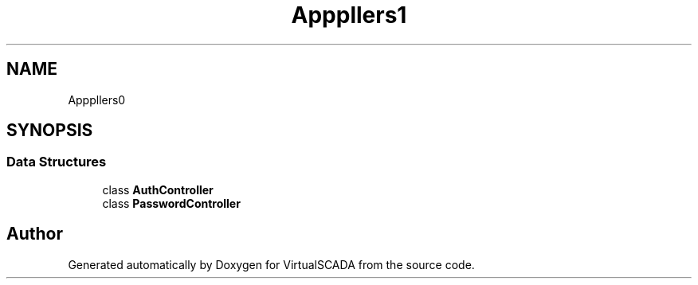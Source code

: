 .TH "App\Http\Controllers\Auth" 3 "Tue Apr 14 2015" "Version 1.0" "VirtualSCADA" \" -*- nroff -*-
.ad l
.nh
.SH NAME
App\Http\Controllers\Auth \- 
.SH SYNOPSIS
.br
.PP
.SS "Data Structures"

.in +1c
.ti -1c
.RI "class \fBAuthController\fP"
.br
.ti -1c
.RI "class \fBPasswordController\fP"
.br
.in -1c
.SH "Author"
.PP 
Generated automatically by Doxygen for VirtualSCADA from the source code\&.
